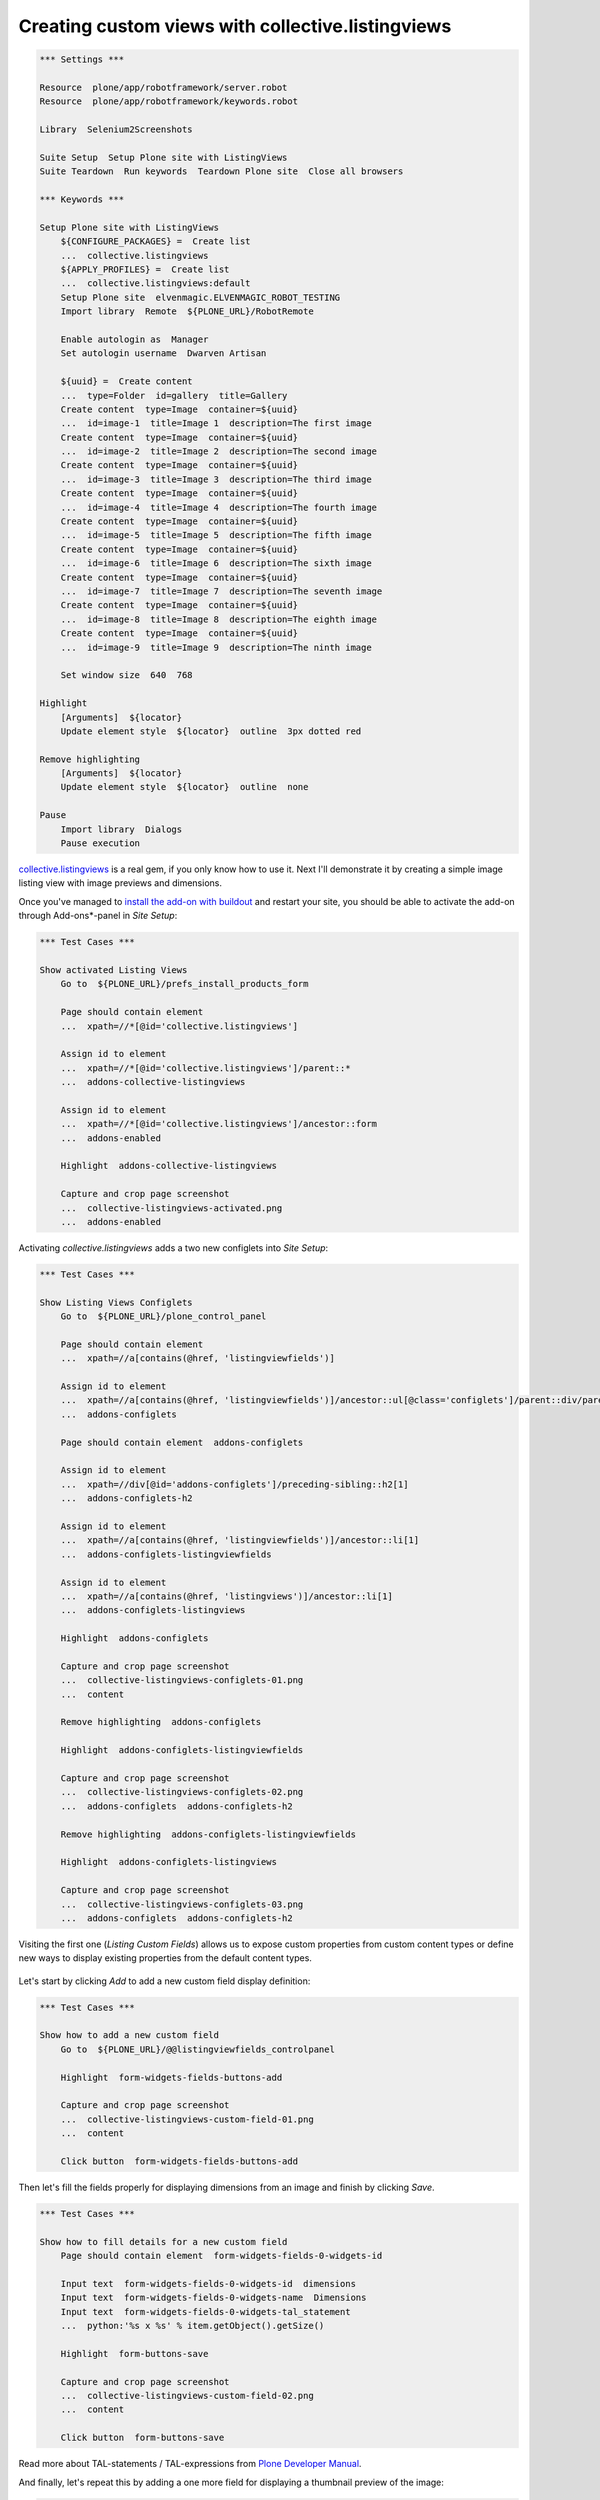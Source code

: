 Creating custom views with collective.listingviews
==================================================

.. author:: Asko Soukka
.. categories:: Plone
.. tags:: collective, listingviews
.. comments::

.. code:: robotframework
   :class: hidden

   *** Settings ***

   Resource  plone/app/robotframework/server.robot
   Resource  plone/app/robotframework/keywords.robot

   Library  Selenium2Screenshots

   Suite Setup  Setup Plone site with ListingViews
   Suite Teardown  Run keywords  Teardown Plone site  Close all browsers

   *** Keywords ***

   Setup Plone site with ListingViews
       ${CONFIGURE_PACKAGES} =  Create list
       ...  collective.listingviews
       ${APPLY_PROFILES} =  Create list
       ...  collective.listingviews:default
       Setup Plone site  elvenmagic.ELVENMAGIC_ROBOT_TESTING
       Import library  Remote  ${PLONE_URL}/RobotRemote

       Enable autologin as  Manager
       Set autologin username  Dwarven Artisan

       ${uuid} =  Create content
       ...  type=Folder  id=gallery  title=Gallery
       Create content  type=Image  container=${uuid}
       ...  id=image-1  title=Image 1  description=The first image
       Create content  type=Image  container=${uuid}
       ...  id=image-2  title=Image 2  description=The second image
       Create content  type=Image  container=${uuid}
       ...  id=image-3  title=Image 3  description=The third image
       Create content  type=Image  container=${uuid}
       ...  id=image-4  title=Image 4  description=The fourth image
       Create content  type=Image  container=${uuid}
       ...  id=image-5  title=Image 5  description=The fifth image
       Create content  type=Image  container=${uuid}
       ...  id=image-6  title=Image 6  description=The sixth image
       Create content  type=Image  container=${uuid}
       ...  id=image-7  title=Image 7  description=The seventh image
       Create content  type=Image  container=${uuid}
       ...  id=image-8  title=Image 8  description=The eighth image
       Create content  type=Image  container=${uuid}
       ...  id=image-9  title=Image 9  description=The ninth image

       Set window size  640  768

   Highlight
       [Arguments]  ${locator}
       Update element style  ${locator}  outline  3px dotted red

   Remove highlighting
       [Arguments]  ${locator}
       Update element style  ${locator}  outline  none

   Pause
       Import library  Dialogs
       Pause execution

`collective.listingviews`_ is a real gem, if you only know how to use it.
Next I'll demonstrate it by creating a simple image listing view with image
previews and dimensions.

.. _collective.listingviews: http://pypi.python.org/pypi/collective.listingviews

Once you've managed to `install the add-on with buildout`__ and restart your
site, you should be able to activate the add-on through Add-ons*-panel in *Site
Setup*:

__ https://plone.org/documentation/kb/add-ons/installing

.. figure:: collective-listingviews-activated.png
   :align: center

.. code:: robotframework
   :class: hidden

   *** Test Cases ***

   Show activated Listing Views
       Go to  ${PLONE_URL}/prefs_install_products_form

       Page should contain element
       ...  xpath=//*[@id='collective.listingviews']

       Assign id to element
       ...  xpath=//*[@id='collective.listingviews']/parent::*
       ...  addons-collective-listingviews

       Assign id to element
       ...  xpath=//*[@id='collective.listingviews']/ancestor::form
       ...  addons-enabled

       Highlight  addons-collective-listingviews

       Capture and crop page screenshot
       ...  collective-listingviews-activated.png
       ...  addons-enabled

Activating *collective.listingviews* adds a two new configlets into *Site
Setup*:

.. figure:: collective-listingviews-configlets-01.png
   :align: center

.. code:: robotframework
   :class: hidden

   *** Test Cases ***

   Show Listing Views Configlets
       Go to  ${PLONE_URL}/plone_control_panel

       Page should contain element
       ...  xpath=//a[contains(@href, 'listingviewfields')]

       Assign id to element
       ...  xpath=//a[contains(@href, 'listingviewfields')]/ancestor::ul[@class='configlets']/parent::div/parent::div
       ...  addons-configlets

       Page should contain element  addons-configlets

       Assign id to element
       ...  xpath=//div[@id='addons-configlets']/preceding-sibling::h2[1]
       ...  addons-configlets-h2

       Assign id to element
       ...  xpath=//a[contains(@href, 'listingviewfields')]/ancestor::li[1]
       ...  addons-configlets-listingviewfields

       Assign id to element
       ...  xpath=//a[contains(@href, 'listingviews')]/ancestor::li[1]
       ...  addons-configlets-listingviews

       Highlight  addons-configlets

       Capture and crop page screenshot
       ...  collective-listingviews-configlets-01.png
       ...  content

       Remove highlighting  addons-configlets

       Highlight  addons-configlets-listingviewfields

       Capture and crop page screenshot
       ...  collective-listingviews-configlets-02.png
       ...  addons-configlets  addons-configlets-h2

       Remove highlighting  addons-configlets-listingviewfields

       Highlight  addons-configlets-listingviews

       Capture and crop page screenshot
       ...  collective-listingviews-configlets-03.png
       ...  addons-configlets  addons-configlets-h2

Visiting the first one (*Listing Custom Fields*) allows us to expose custom
properties from custom content types or define new ways to display existing
properties from the default content types.

.. figure:: collective-listingviews-configlets-02.png
   :align: center

Let's start by clicking *Add* to add a new custom field display definition:

.. figure:: collective-listingviews-custom-field-01.png
   :align: center

.. code:: robotframework
   :class: hidden

   *** Test Cases ***

   Show how to add a new custom field
       Go to  ${PLONE_URL}/@@listingviewfields_controlpanel

       Highlight  form-widgets-fields-buttons-add

       Capture and crop page screenshot
       ...  collective-listingviews-custom-field-01.png
       ...  content

       Click button  form-widgets-fields-buttons-add

Then let's fill the fields properly for displaying dimensions from an
image and finish by clicking *Save*.

.. figure:: collective-listingviews-custom-field-02.png
   :align: center

.. code:: robotframework
   :class: hidden

   *** Test Cases ***

   Show how to fill details for a new custom field
       Page should contain element  form-widgets-fields-0-widgets-id

       Input text  form-widgets-fields-0-widgets-id  dimensions
       Input text  form-widgets-fields-0-widgets-name  Dimensions
       Input text  form-widgets-fields-0-widgets-tal_statement
       ...  python:'%s x %s' % item.getObject().getSize()

       Highlight  form-buttons-save

       Capture and crop page screenshot
       ...  collective-listingviews-custom-field-02.png
       ...  content

       Click button  form-buttons-save

Read more about TAL-statements / TAL-expressions from `Plone Developer
Manual`__.

__ http://developer.plone.org/functionality/expressions.html

And finally, let's repeat this by adding a one more field for displaying
a thumbnail preview of the image:

.. figure:: collective-listingviews-custom-field-03.png
   :align: center

.. code:: robotframework
   :class: hidden

   *** Test Cases ***

   Show how to add an another custom field
       Page should contain element  form-widgets-fields-buttons-add

       Click button  form-widgets-fields-buttons-add

       Page should contain element  form-widgets-fields-1-widgets-id

       Input text  form-widgets-fields-1-widgets-id  preview
       Input text  form-widgets-fields-1-widgets-name  Preview
       Input text  form-widgets-fields-1-widgets-tal_statement
       ...  python:item.getObject().tag(scale='thumb')

       Highlight  form-buttons-save

       Capture and crop page screenshot
       ...  collective-listingviews-custom-field-03.png
       ...  formfield-form-widgets-fields-1

       Click button  form-buttons-save

Once the required custom display fields are defined, we are ready for defining
a new listing view by opening *Listing View* -configlet from *Site Setup*:

.. figure:: collective-listingviews-configlets-03.png
   :align: center

Adding a new listing view is pretty straightforward:

.. figure:: collective-listingviews-add-view.png
   :align: center

.. code:: robotframework
   :class: hidden

   *** Test Cases ***

   Show how to add a new listing view
       Go to  ${PLONE_URL}/@@listingviews_controlpanel

       Page should contain element  crud-add-form-widgets-id

       Input text  crud-add-form-widgets-id  image_listing
       Input text  crud-add-form-widgets-name  Image Listing

       Add pointy note  crud-add-form-widgets-id
       ...  Give the view an unique id
       ...  position=right

       Add pointy note  crud-add-form-widgets-name
       ...  Give the view a menu label
       ...  position=right

       Select from list  crud-add-form-widgets-listing_fields-from  Title:tolink
       Click button
       ...  css=#formfield-crud-add-form-widgets-listing_fields button[name='from2toButton']
       Select from list  crud-add-form-widgets-listing_fields-from  :preview
       Click button
       ...  css=#formfield-crud-add-form-widgets-listing_fields button[name='from2toButton']
       Select from list  crud-add-form-widgets-listing_fields-from  :dimensions
       Click button
       ...  css=#formfield-crud-add-form-widgets-listing_fields button[name='from2toButton']

       Add pointy note
       ...  css=#formfield-crud-add-form-widgets-listing_fields table
       ...  Define properties to show for each of listed item
       ...  position=top

       Add pointy note
       ...  css=#formfield-crud-add-form-widgets-restricted_to_types table
       ...  Restrict types where the new view is available to be selected
       ...  position=bottom

       Highlight  crud-add-form-buttons-add

       Add pointy note  crud-add-form-buttons-add
       ...  Save the new listing view
       ...  position=right

       Capture and crop page screenshot
       ...  collective-listingviews-add-view.png
       ...  content

       Click button  crud-add-form-buttons-add

Finally, we can go to a folder with images, open its *Display*-menu and
select our brand new view to show the folder contents:

.. figure:: collective-listingviews-select-view.png
   :align: center

.. code:: robotframework
   :class: hidden

   *** Test Cases ***

   Show how to activate new listing view
       Go to  ${PLONE_URL}/gallery

       Open display menu

       Highlight  css=a[id$=image_listing]

       Add pointy note  plone-contentmenu-display
       ...  Click to open the display menu
       ...  position=bottom

       Add pointy note  css=a[id$=image_listing]
       ...  Click to select Image Listing -view
       ...  position=left

       Capture and crop page screenshot
       ...  collective-listingviews-select-view.png
       ...  edit-bar  css=#plone-contentmenu-display .actionMenuContent

       Click link
       ...  plone-contentmenu-display-collective.listingviews.image_listing

       Set window size  640  1024

       Capture viewport screenshot
       ...  collective-listingviews-image-listing.png

And enjoy our brand new view:

.. figure:: collective-listingviews-image-listing.png
   :align: center

Disclaimer
----------

With great power comes great responsibility. It's extremely easy to create
views that break when facing unexpected content types. If you want to play
it safe, use custom listing views only with collections, which allow you to
limit the view to be used only with supported content types.
